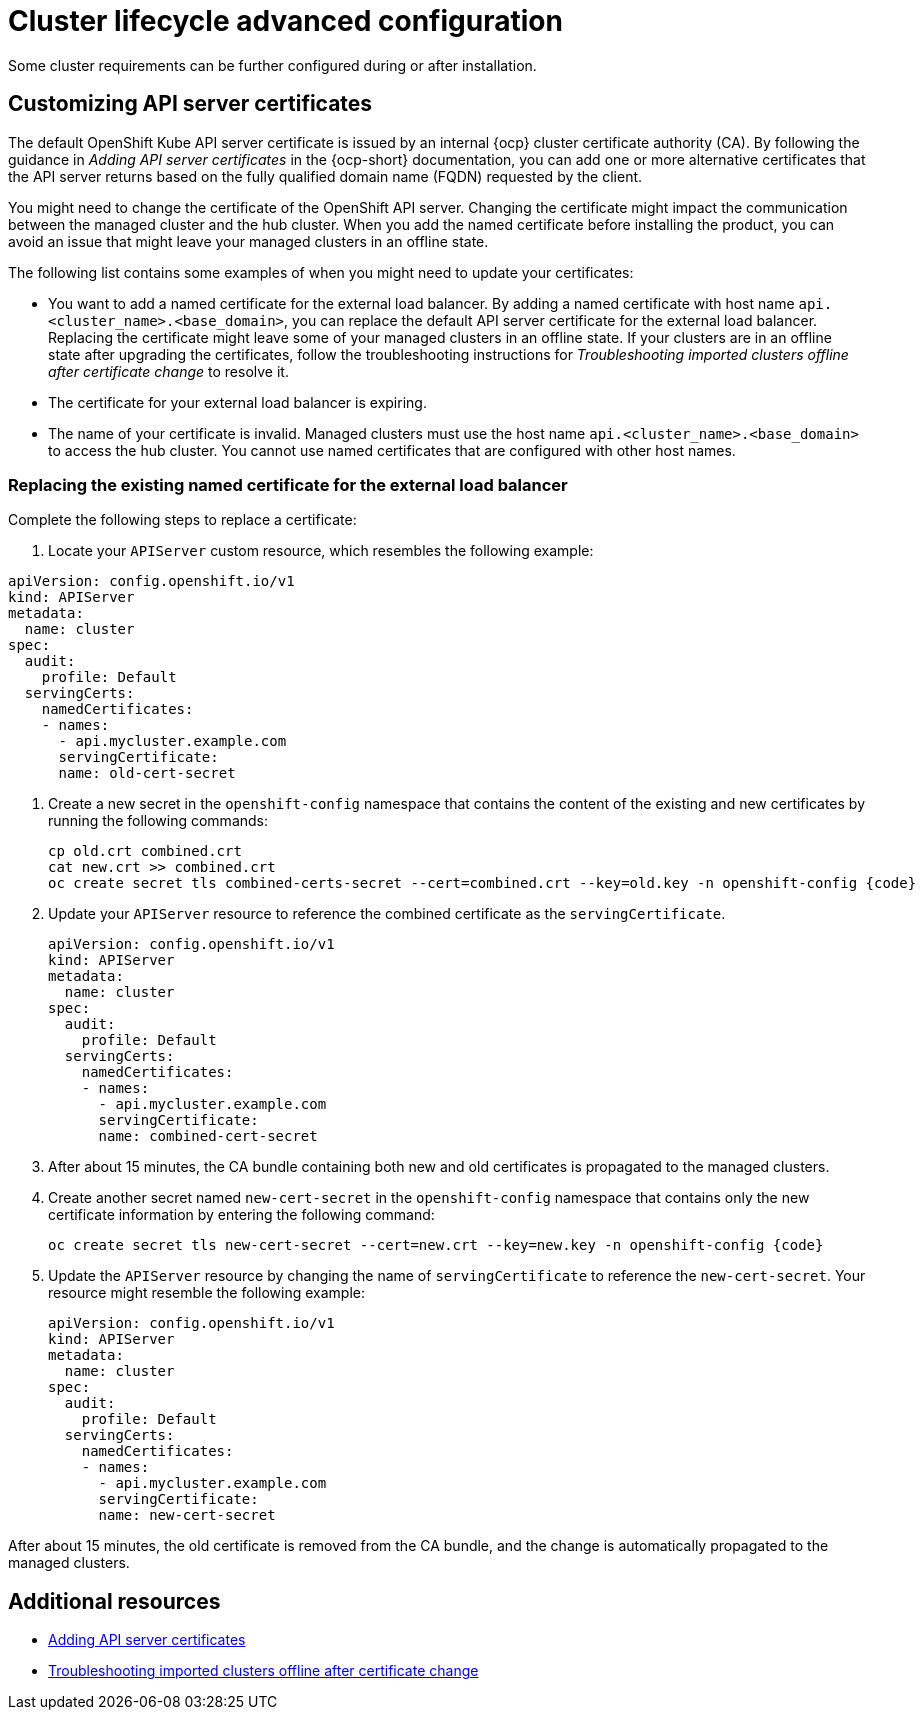 [#advanced-config-cluster]
= Cluster lifecycle advanced configuration 

Some cluster requirements can be further configured during or after installation.

[#custom-api-certificates]
== Customizing API server certificates

The default OpenShift Kube API server certificate is issued by an internal {ocp} cluster certificate authority (CA). By following the guidance in _Adding API server certificates_ in the {ocp-short} documentation, you can add one or more alternative certificates that the API server returns based on the fully qualified domain name (FQDN) requested by the client.

You might need to change the certificate of the OpenShift API server. Changing the certificate might impact the communication between the managed cluster and the hub cluster. When you add the named certificate before installing the product, you can avoid an issue that might leave your managed clusters in an offline state.

The following list contains some examples of when you might need to update your certificates: 

* You want to add a named certificate for the external load balancer. By adding a named certificate with host name `api.<cluster_name>.<base_domain>`, you can replace the default API server certificate for the external load balancer. Replacing the certificate might leave some of your managed clusters in an offline state. If your clusters are in an offline state after upgrading the certificates, follow the troubleshooting instructions for _Troubleshooting imported clusters offline after certificate change_ to resolve it.

* The certificate for your external load balancer is expiring. 

* The name of your certificate is invalid. Managed clusters must use the host name `api.<cluster_name>.<base_domain>` to access the hub cluster. You cannot use named certificates that are configured with other host names.

[#replace-certificate-load-balancer]
=== Replacing the existing named certificate for the external load balancer

Complete the following steps to replace a certificate: 

. Locate your `APIServer` custom resource, which resembles the following example: 

[source,yaml]
----
apiVersion: config.openshift.io/v1
kind: APIServer
metadata:
  name: cluster
spec:
  audit:
    profile: Default
  servingCerts:
    namedCertificates:
    - names:
      - api.mycluster.example.com
      servingCertificate:
      name: old-cert-secret
----

. Create a new secret in the `openshift-config` namespace that contains the content of the existing and new certificates by running the following commands:
+
----
cp old.crt combined.crt
cat new.crt >> combined.crt
oc create secret tls combined-certs-secret --cert=combined.crt --key=old.key -n openshift-config {code}
----

. Update your `APIServer` resource to reference the combined certificate as the `servingCertificate`.
+
[source,yaml]
----
apiVersion: config.openshift.io/v1
kind: APIServer
metadata:
  name: cluster
spec:
  audit:
    profile: Default
  servingCerts:
    namedCertificates:
    - names:
      - api.mycluster.example.com
      servingCertificate:
      name: combined-cert-secret
----

. After about 15 minutes, the CA bundle containing both new and old certificates is propagated to the managed clusters.

. Create another secret named `new-cert-secret` in the `openshift-config` namespace that contains only the new certificate information by entering the following command:
+
----
oc create secret tls new-cert-secret --cert=new.crt --key=new.key -n openshift-config {code}
----

. Update the `APIServer` resource by changing the name of `servingCertificate` to reference the `new-cert-secret`. Your resource might resemble the following example: 
+
[source,yaml]
----
apiVersion: config.openshift.io/v1
kind: APIServer
metadata:
  name: cluster
spec:
  audit:
    profile: Default
  servingCerts:
    namedCertificates:
    - names:
      - api.mycluster.example.com
      servingCertificate:
      name: new-cert-secret
----

After about 15 minutes, the old certificate is removed from the CA bundle, and the change is automatically propagated to the managed clusters.

[#add-resources-adv-cluster]
== Additional resources

* link:https://access.redhat.com/documentation/en-us/openshift_container_platform/4.13/html/security_and_compliance/configuring-certificates#api-server-certificates[Adding API server certificates]

* link:../../troubleshooting/trouble_cluster_offline_cert.adoc#troubleshooting-imported-clusters-offline-after-certificate-change[Troubleshooting imported clusters offline after certificate change]